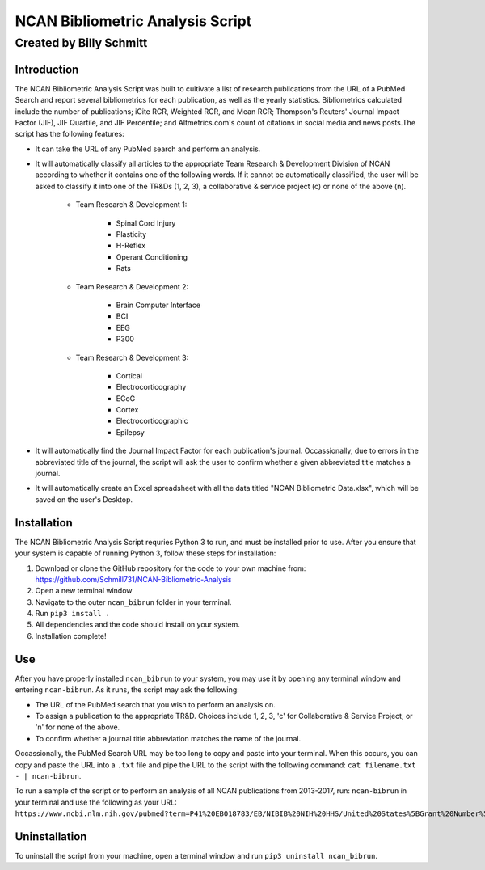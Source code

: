==============
NCAN Bibliometric Analysis Script
==============

--------------
Created by Billy Schmitt
--------------

Introduction
-------------

The NCAN Bibliometric Analysis Script was built to cultivate a list of research publications from the URL of a PubMed Search and report several bibliometrics for each publication, as well as the yearly statistics. Bibliometrics calculated include the number of publications; iCite RCR, Weighted RCR, and Mean RCR; Thompson's Reuters' Journal Impact Factor (JIF), JIF Quartile, and JIF Percentile; and Altmetrics.com's count of citations in social media and news posts.The script has the following features:

* It can take the URL of any PubMed search and perform an analysis.
* It will automatically classify all articles to the appropriate Team Research & Development Division of NCAN according to whether it contains one of the following words. If it cannot be automatically classified, the user will be asked to classify it into one of the TR&Ds (1, 2, 3), a collaborative & service project (c) or none of the above (n).

    - Team Research & Development 1:

        + Spinal Cord Injury
        + Plasticity
        + H-Reflex
        + Operant Conditioning
        + Rats

    - Team Research & Development 2:

        + Brain Computer Interface
        + BCI
        + EEG
        + P300
    - Team Research & Development 3:

        + Cortical
        + Electrocorticography
        + ECoG
        + Cortex
        + Electrocorticographic
        + Epilepsy
        
* It will automatically find the Journal Impact Factor for each publication's journal. Occassionally, due to errors in the abbreviated title of the journal, the script will ask the user to confirm whether a given abbreviated title matches a journal.
* It will automatically create an Excel spreadsheet with all the data titled "NCAN Bibliometric Data.xlsx", which will be saved on the user's Desktop.


Installation
------------

The NCAN Bibliometric Analysis Script requries Python 3 to run, and must be installed prior to use. After you ensure that your system is capable of running Python 3, follow these steps for installation:

1. Download or clone the GitHub repository for the code to your own machine from: https://github.com/Schmill731/NCAN-Bibliometric-Analysis
2. Open a new terminal window
3. Navigate to the outer ``ncan_bibrun`` folder in your terminal.
4. Run ``pip3 install .``
5. All dependencies and the code should install on your system.
6. Installation complete!


Use
----

After you have properly installed ``ncan_bibrun`` to your system, you may use it by opening any terminal window and entering ``ncan-bibrun``. As it runs, the script may ask the following:

* The URL of the PubMed search that you wish to perform an analysis on.
* To assign a publication to the appropriate TR&D. Choices include 1, 2, 3, 'c' for Collaborative & Service Project, or 'n' for none of the above.
* To confirm whether a journal title abbreviation matches the name of the journal.

Occassionally, the PubMed Search URL may be too long to copy and paste into your terminal. When this occurs, you can copy and paste the URL into a ``.txt`` file and pipe the URL to the script with the following command: ``cat filename.txt - | ncan-bibrun``.

To run a sample of the script or to perform an analysis of all NCAN publications from 2013-2017, run: ``ncan-bibrun`` in your terminal and use the following as your URL: ``https://www.ncbi.nlm.nih.gov/pubmed?term=P41%20EB018783/EB/NIBIB%20NIH%20HHS/United%20States%5BGrant%20Number%5D%20OR%20%28%28%28%28%28%28%222013%22%5BPDAT%5D%20%3A%20%223000%22%5BPDAT%5D%29%20AND%20Schalk%2C%20Gerwin%5BFull%20Author%20Name%5D%20OR%20%28%28%222013%22%5BPDAT%5D%20%3A%20%223000%22%5BPDAT%5D%29%20AND%20Wolpaw%2C%20Jonathan%5BFull%20Author%20Name%5D%29%29%20OR%20%28%28%222013%22%5BPDAT%5D%20%3A%20%223000%22%5BPDAT%5D%29%20AND%20Brunner%2C%20Peter%5BFull%20Author%20Name%5D%29%29%20OR%20%28%28%222013%22%5BPDAT%5D%20%3A%20%223000%22%5BPDAT%5D%29%20AND%20McFarland%20DJ%5BAuthor%5D%29%29%20OR%20%28%28%222013%22%5BPDAT%5D%20%3A%20%223000%22%5BPDAT%5D%29%20AND%20Vaughan%2C%20Theresa%5BFull%20Author%20Name%5D%29%29%20OR%20%28%28%222013%22%5BPDAT%5D%20%3A%20%223000%22%5BPDAT%5D%29%20AND%20Heckman%2C%20Susan%5BFull%20Author%20Name%5D%29%29%20OR%20%28%28%222013%22%5BPDAT%5D%20%3A%20%223000%22%5BPDAT%5D%29%20AND%20Carp%2C%20Jonathan%5BFull%20Author%20Name%5D%29%20OR%20%28%28%222013%22%5BPDAT%5D%20%3A%20%223000%22%5BPDAT%5D%29%20AND%20McCane%20L%5BAuthor%5D%29&cmd=DetailsSearch``.

Uninstallation
--------------

To uninstall the script from your machine, open a terminal window and run ``pip3 uninstall ncan_bibrun``.
